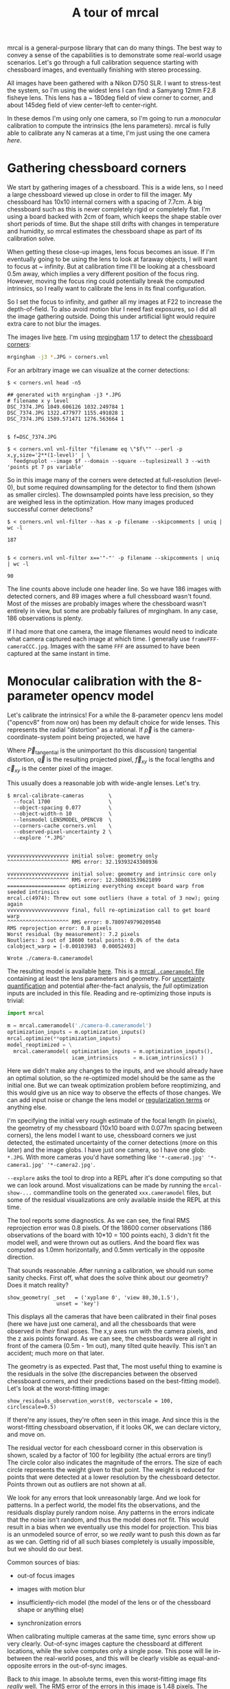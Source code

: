 #+title: A tour of mrcal
#+OPTIONS: toc:t

mrcal is a general-purpose library that can do many things. The best way to
convey a sense of the capabilities is to demonstrate some real-world usage
scenarios. Let's go through a full calibration sequence starting with chessboard
images, and eventually finishing with stereo processing.

All images have been gathered with a Nikon D750 SLR. I want to stress-test the
system, so I'm using the widest lens I can find: a Samyang 12mm F2.8 fisheye
lens. This lens has a ~ 180deg field of view corner to corner, and about 145deg
field of view center-left to center-right.

In these demos I'm using only one camera, so I'm going to run a /monocular/
calibration to compute the intrinsics (the lens parameters). mrcal is fully able
to calibrate any N cameras at a time, I'm just using the one camera /here/.

* Gathering chessboard corners

We start by gathering images of a chessboard. This is a wide lens, so I need a
large chessboard viewed up close in order to fill the imager. My chessboard has
10x10 internal corners with a spacing of 7.7cm. A big chessboard such as this is
never completely rigid or completely flat. I'm using a board backed with 2cm of
foam, which keeps the shape stable over short periods of time. But the shape
still drifts with changes in temperature and humidity, so mrcal estimates the
chessboard shape as part of its calibration solve.

When getting these close-up images, lens focus becomes an issue. If I'm
eventually going to be using the lens to look at faraway objects, I will want to
focus at ~ infinity. But at calibration time I'll be looking at a chessboard
0.5m away, which implies a very different position of the focus ring. However,
moving the focus ring could potentially break the computed intrinsics, so I
really want to calibrate the lens in its final configuration.

So I set the focus to infinity, and gather all my images at F22 to increase the
depth-of-field. To also avoid motion blur I need fast exposures, so I did all
the image gathering outside. Doing this under artificial light would require
extra care to not blur the images.

The images live [[file:data/board][here]]. I'm using [[https://github.com/dkogan/mrgingham/][mrgingham]] 1.17 to detect the [[./data/board/corners.vnl][chessboard corners]]:

#+begin_src sh
mrgingham -j3 *.JPG > corners.vnl 
#+end_src

For an arbitrary image we can visualize at the corner detections:

#+begin_example
$ < corners.vnl head -n5

## generated with mrgingham -j3 *.JPG
# filename x y level
DSC_7374.JPG 1049.606126 1032.249784 1
DSC_7374.JPG 1322.477977 1155.491028 1
DSC_7374.JPG 1589.571471 1276.563664 1


$ f=DSC_7374.JPG

$ < corners.vnl vnl-filter "filename eq \"$f\"" --perl -p x,y,size='2**(1-level)' | \
  feedgnuplot --image $f --domain --square --tuplesizeall 3 --with 'points pt 7 ps variable'
#+end_example

#+ATTR_HTML: :width 80% :min-width 500px :max-width 900px
[[file:figures/mrgingham-results.png]]

So in this image many of the corners were detected at full-resolution (level-0),
but some required downsampling for the detector to find them (shown as smaller
circles). The downsampled points have less precision, so they are weighed less
in the optimization. How many images produced successful corner detections?

#+begin_example
$ < corners.vnl vnl-filter --has x -p filename --skipcomments | uniq | wc -l

187


$ < corners.vnl vnl-filter x=='"-"' -p filename --skipcomments | uniq | wc -l

90
#+end_example

The line counts above include one header line. So we have 186 images with
detected corners, and 89 images where a full chessboard wasn't found. Most of
the misses are probably images where the chessboard wasn't entirely in view, but
some are probably failures of mrgingham. In any case, 186 observations is
plenty.

If I had more that one camera, the image filenames would need to indicate what
camera captured each image at which time. I generally use
=frameFFF-cameraCCC.jpg=. Images with the same =FFF= are assumed to have been
captured at the same instant in time.

* Monocular calibration with the 8-parameter opencv model

Let's calibrate the intrinsics! For a while the 8-parameter opencv lens model
("opencv8" from now on) has been my default choice for wide lenses. This
represents the radial "distortion" as a rational. If $\vec p$ is the
camera-coordinate-system point being projected, we have

\begin{aligned}
\vec P &\equiv \frac{\vec {p_{xy}}}{p_z} \\
r &\equiv \left|\vec P\right|            \\
\vec P_\mathrm{radial} &\equiv \frac{ 1 + k_0 r^2 + k_1 r^4 + k_4 r^6}{ 1 + k_5 r^2 + k_6 r^4 + k_7 r^6} \vec P \\
\vec q &= \vec f_{xy} \left( \vec P_\mathrm{radial} + \vec P_\mathrm{tangential} \right) + \vec c_{xy}
\end{aligned}

Where $\vec P_\mathrm{tangential}$ is the unimportant (to this discussion)
tangential distortion, $\vec q$ is the resulting projected pixel, $\vec f_{xy}$
is the focal lengths and $\vec c_{xy}$ is the center pixel of the imager.

This usually does a reasonable job with wide-angle lenses. Let's try.

#+begin_example
$ mrcal-calibrate-cameras        \
  --focal 1700                   \
  --object-spacing 0.077         \
  --object-width-n 10            \
  --lensmodel LENSMODEL_OPENCV8  \
  --corners-cache corners.vnl    \
  --observed-pixel-uncertainty 2 \
  --explore '*.JPG'


vvvvvvvvvvvvvvvvvvvv initial solve: geometry only
^^^^^^^^^^^^^^^^^^^^ RMS error: 32.19393243308936

vvvvvvvvvvvvvvvvvvvv initial solve: geometry and intrinsic core only
^^^^^^^^^^^^^^^^^^^^ RMS error: 12.308083539621899
=================== optimizing everything except board warp from seeded intrinsics
mrcal.c(4974): Threw out some outliers (have a total of 3 now); going again
vvvvvvvvvvvvvvvvvvvv final, full re-optimization call to get board warp
^^^^^^^^^^^^^^^^^^^^ RMS error: 0.7809749790209548
RMS reprojection error: 0.8 pixels
Worst residual (by measurement): 7.2 pixels
Noutliers: 3 out of 18600 total points: 0.0% of the data
calobject_warp = [-0.00103983  0.00052493]

Wrote ./camera-0.cameramodel
#+end_example

The resulting model is available [[file:data/board/opencv8.cameramodel][here]]. This is a [[file:cameramodels.org][mrcal =.cameramodel= file]]
containing at least the lens parameters and geometry. For [[file:uncertainty.org][uncertainty
quantification]] and potential after-the-fact analysis, the /full/ optimization
inputs are included in this file. Reading and re-optimizing those inputs is
trivial:

#+begin_src python
import mrcal

m = mrcal.cameramodel('./camera-0.cameramodel')
optimization_inputs = m.optimization_inputs()
mrcal.optimize(**optimization_inputs)
model_reoptimized = \
  mrcal.cameramodel( optimization_inputs = m.optimization_inputs(), 
                     icam_intrinsics     = m.icam_intrinsics() )
#+end_src

Here we didn't make any changes to the inputs, and we should already have an
optimal solution, so the re-optimized model should be the same as the initial
one. But we can tweak optimization problem before reoptimizing, and this would
give us an nice way to observe the effects of those changes. We can add input
noise or change the lens model or [[file:formulation.org::#Regularization][regularization terms]] or anything else.

I'm specifying the initial very rough estimate of the focal length (in pixels),
the geometry of my chessboard (10x10 board with 0.077m spacing between corners),
the lens model I want to use, chessboard corners we just detected, the estimated
uncertainty of the corner detections (more on this later) and the image globs. I
have just one camera, so I have one glob: =*.JPG=. With more cameras you'd have
something like ='*-camera0.jpg' '*-camera1.jpg' '*-camera2.jpg'=.

=--explore= asks the tool to drop into a REPL after it's done computing so that
we can look around. Most visualizations can be made by running the
=mrcal-show-...= commandline tools on the generated =xxx.cameramodel= files, but
some of the residual visualizations are only available inside the REPL at this
time.

The tool reports some diagnostics. As we can see, the final RMS reprojection
error was 0.8 pixels. Of the 18600 corner observations (186 observations of the
board with 10*10 = 100 points each), 3 didn't fit the model well, and were
thrown out as outliers. And the board flex was computed as 1.0mm horizontally,
and 0.5mm vertically in the opposite direction.

That sounds reasonable. After running a calibration, we should run some sanity
checks. First off, what does the solve think about our geometry? Does it match
reality?

#+begin_example
show_geometry( _set   = ('xyplane 0', 'view 80,30,1.5'),
                unset = 'key')
#+end_example

[[file:figures/calibration-chessboards-geometry.svg]]

#+begin_src sh :exports none :eval no-export
PYTHONPATH=/home/dima/jpl/mrcal ~/jpl/mrcal/mrcal-show-geometry board/opencv8.cameramodel --unset key --set 'xyplane 0' --set 'view 80,30,1.5' --terminal 'svg size 800,600 dynamic noenhanced solid' --hardcopy calibration-chessboards-geometry.svg
#+end_src


This displays all the cameras that have been calibrated in their final poses
(here we have just one camera), and all the chessboards that were observed in
/their/ final poses. The x,y axes run with the camera pixels, and the z axis
points forward. As we can see, the chessboards were all right in front of the
camera (0.5m - 1m out), many tilted quite heavily. This isn't an accident; much
more on that later.

The geometry is as expected. Past that, The most useful thing to examine is the
residuals in the solve (the discrepancies between the observed chessboard
corners, and their predictions based on the best-fitting model). Let's look at
the worst-fitting image:

#+begin_example
show_residuals_observation_worst(0, vectorscale = 100, circlescale=0.5)
#+end_example

#+ATTR_HTML: :width 70% :min-width 500px :max-width 900px
[[file:figures/worst-opencv8.png]]

If there're any issues, they're often seen in this image. And since this is the
worst-fitting chessboard observation, if it looks OK, we can declare victory,
and move on.

The residual vector for each chessboard corner in this observation is shown,
scaled by a factor of 100 for legibility (the actual errors are tiny!) The
circle color also indicates the magnitude of the errors. The size of each circle
represents the weight given to that point. The weight is reduced for points that
were detected at a lower resolution by the chessboard detector. Points thrown
out as outliers are not shown at all.

We look for any errors that look unreasonably large. And we look for patterns.
In a perfect world, the model fits the observations, and the residuals display
purely random noise. Any patterns in the errors indicate that the noise isn't
random, and thus the model does /not/ fit. This would result in a bias when we
eventually use this model for projection. This bias is an unmodeled source of
error, so we /really/ want to push this down as far as we can. Getting rid of
all such biases completely is usually impossible, but we should do our best.

Common sources of bias:

- out-of focus images

- images with motion blur

- insufficiently-rich model (the model of the lens or of the chessboard shape or
  anything else)

- synchronization errors

When calibrating multiple cameras at the same time, sync errors show up very
clearly. Out-of-sync images capture the chessboard at different locations, while
the solve computes only a single pose. This pose will lie in-between the
real-world poses, and this will be clearly visible as equal-and-opposite errors
in the out-of-sync images.

Back to /this/ image. In absolute terms, even this worst-fitting image fits
/really/ well. The RMS error of the errors in this image is 1.48 pixels. The
residuals in this image look mostly reasonable. There is a bit of a pattern:
errors point outwardly in the center, larger errors on the outside of the image,
pointing mostly inward. This isn't clearly indicative of any specific cause, so
we move on. For reference, here's the worst image from another solve, when both
focus and slight motion blur issues were present:

#+ATTR_HTML: :width 70% :min-width 500px :max-width 900px
[[file:figures/worst-opencv8-bias.png]]

Here we see two distinct problems:

- In the corners we get large errors that are dissimilar to the errors
  elsewhere. This is due to the radial distortion model of opencv8
  misrepresenting reality when looking this far away from the optical axis.
  Opencv8 can only project in front of the camera, and this lens is so wide,
  observations in the corners have $p_z$ approaching 0, and $\vec P$ approaching
  infinity, so we would not expect things to work well in the corners.

- We see a much more clear systematic error pattern: the error vectors in any
  given region largely all point in the same direction.

Let's look at another way to visualize the systematic errors in this solve:
let's look at all the residuals over all the observations, color-coded by their
direction, ignoring the magnitudes:

#+begin_example
show_residuals_directions(0, unset='key')
#+end_example

#+ATTR_HTML: :width 70% :min-width 500px :max-width 900px
[[file:figures/directions-opencv8.png]]

As before, if the model fit the observations, the errors would represent random
noise, and no color pattern would be discernible in these dots. Here we can
clearly see lots of green in the top-right and top and left, lots of blue and
magenta in the center, yellow at the bottom, and so on. This is not random
noise.

The green contour at the edge is the "valid-intrinsics region", a rough estimate
indicating where the intrinsics are reliable. It is useful only approximately,
/especially/ for parametric models such as opencv8.

Clearly there's some bias in this model. As we have seen, the errors here are
all fairly small, but they become very important when doing precision work like,
for instance, long-range stereo.

Let's fix it.

* Monocular calibration with a splined stereographic model

Usable [[file:uncertainty.org][uncertainty quantification]] and accurate projections are major goals of
mrcal. To achive these, mrcal supports /splined/ models. At this time there's
only a single representation supported: a /splined stereographic/ model. More
will be added with time.

** Splined stereographic model definition

The basis of a splined stereographic model is a stereographic projection. A
world point that lies $\theta$ off the camera's projection axis projects to
$\left|\vec q - \vec q_0\right| = 2 f \tan \frac{\theta}{2}$ pixels from the
image center where $f$ is the focal length. Note that this representation
supports projections behind the camera ($\theta > 90^\circ$) with a single
singularity directly behind the camera. This is unlike the pinhole model, which
has $\left|\vec q - \vec q_0\right| = f \tan \theta$, and projects to infinity as $\theta
\rightarrow 90^\circ$.

Basing the new model on a stereographic projection lifts the inherent
forward-view-only limitation of opencv8. To give the model enough flexibility to
be able to represent any projection function I define two correction surfaces,
which serve to adjust the stereographic projection to fit whatever projection
behavior we want. I do this:

Let $\vec p$ be the camera-coordinate system point being projected. The angle
off the projection axis is

\[ \theta \equiv \tan^{-1} \frac{\left| \vec p_{xy} \right|}{p_z} \]

The normalized stereographic projection is

\[ \vec u \equiv \frac{\vec p_{xy}}{\left| \vec p_{xy} \right|} 2 \tan\frac{\theta}{2} \]

This initial projection operation collapses the 3D point $\vec p$ into a 2D
point $\vec u$. I use this projection value to look-up an adjustment factor
$\Delta \vec u$ using two splined surfaces: one for each of the two elements of

\[ \Delta \vec u \equiv
\begin{bmatrix}
\Delta u_x \left( \vec u \right) \\
\Delta u_y \left( \vec u \right)
\end{bmatrix} \]

The parameters defining these surfaces comprise the parameters of this lens
model. I use B-splines to represent the surfaces (quadratic and cubic are
implemented at this time). These have optimization-friendly local support and
sufficient continuity properties.

Once we have the correction, we can define the rest of the projection function:


\[\vec q =
 \left( \begin{array}{c}
 f_x \left( u_x + \Delta u_x \right) + c_x \\
 f_y \left( u_y + \Delta u_y \right) + c_y
\end{array} \right) \]

Here $\vec f_{xy}$ and $\vec c_{xy}$ are the usual focal-length-in-pixels and
imager-center parameters that all the other projection functions have. The user
decides how much of the normalized $\vec u$ space we want to support. And the
user decides how dense the spline should be.

** Solving

I run the same exact calibration as before, but using the richer model to
specify the lens:

#+begin_example
$ mrcal-calibrate-cameras                                                       \
  --focal 1700                                                                  \
  --object-spacing 0.077                                                        \
  --object-width-n 10                                                           \
  --lensmodel LENSMODEL_SPLINED_STEREOGRAPHIC_order=3_Nx=30_Ny=20_fov_x_deg=170 \
  --corners-cache corners.vnl                                                   \
  --observed-pixel-uncertainty 2                                                \
  --explore '*.JPG'


vvvvvvvvvvvvvvvvvvvv initial solve: geometry only
^^^^^^^^^^^^^^^^^^^^ RMS error: 32.19393243308936

vvvvvvvvvvvvvvvvvvvv initial solve: geometry and intrinsic core only
^^^^^^^^^^^^^^^^^^^^ RMS error: 12.308083539621899
=================== optimizing everything except board warp from seeded intrinsics
vvvvvvvvvvvvvvvvvvvv final, full re-optimization call to get board warp
^^^^^^^^^^^^^^^^^^^^ RMS error: 0.599580146623648
RMS reprojection error: 0.6 pixels
Worst residual (by measurement): 4.3 pixels
Noutliers: 0 out of 18600 total points: 0.0% of the data
calobject_warp = [-0.00096895  0.00052931]
#+end_example

The resulting model is available [[file:data/board/splined.cameramodel][here]].

The lens model
=LENSMODEL_SPLINED_STEREOGRAPHIC_order=3_Nx=30_Ny=20_fov_x_deg=170= is the only
difference in the command. Unlike =LENSMODEL_OPENCV8=, /this/ model has
/configuration/ parameters: the spline order (we use cubic splines here), the
spline density (here each spline surface has 30 x 20 knots), and the rough
field-of-view (here we specify about 170 degrees horizontal field of view).

There're over 1000 lens parameters here, but the problem is very sparse, so we
can still process this in a reasonable time. Making this work faster would be
great, but it's already reasonably fast for most usages.

The opencv8 solve had 3 points that fit so poorly, the solver threw them away as
outliers. Here we have 0. The RMS reprojection error dropped from 0.8 pixels to
0.6. The estimated chessboard shape stayed roughly the same. These are all what
we hope to see.

Let's look at the worst-fitting single image in /this/ solve:

#+begin_example
show_residuals_observation_worst(0, vectorscale = 100, circlescale=0.5)
#+end_example

#+ATTR_HTML: :width 70% :min-width 500px :max-width 900px
[[file:figures/worst-splined.png]]

Interestingly, it is the same observations as with opencv8. All the errors are
significantly smaller than before; the previous pattern is much less pronounced,
but it still there. What do the residual directions tell us?

#+begin_example
show_residuals_directions(0, unset='key')
#+end_example

#+ATTR_HTML: :width 70% :min-width 500px :max-width 900px
[[file:figures/directions-splined.png]]

/Much/ better. If there is a pattern, I can't see it.

We can also visualize the spline surface itself. Here I'm using the commandline
tool instead of a function in the =mrcal-calibrate-cameras= REPL.

#+begin_src sh
mrcal-show-splined-model-surface --spline-index-domain data/board/splined.cameramodel x --set 'cbrange [-.25:.25]' --unset key
#+end_src

#+ATTR_HTML: :width 70% :min-width 500px :max-width 900px
[[file:figures/splined-knots.png]]

This shows $\Delta u_0 = \mathrm{spline0}\left(\vec u\right)$. Each X in the
plot is a "knot" of the spline surface, a point where a control point value is
defined. We're looking at the spline domain, so the axes of the plot are $u_0$
and $u_1$. This is a cubic spline, so the valid spline region starts one knot
inside from the edge; this is shown as the green rectagle. Each $\vec u$
projects to some pixel coordinate $\vec q$ in some very nonlinear way, and I
draw the bounds of the imager as the thick, purple curve. We want the imager
bounds to lie entirely within the valid spline region. Looking at this plot, we
can see that is indeed what happens. If the imager poked outside the valid
spline region, we wouldn't be able to project anything to that slice of the
image. The fix would be to increase the model field of view by adjusting the
=fov_x_deg= values in the name of the lens model.

Alternately, I can look at the spline surface as a function of the pixel
coordinates:

#+begin_src sh
mrcal-show-splined-model-surface splined.cameramodel --set 'cbrange [-.25:.25]' x --unset key --set 'xrange [-300:6300]' --set 'yrange [4300:-300]'
#+end_src

#+ATTR_HTML: :width 70% :min-width 500px :max-width 900px
[[file:figures/splined-knots-pixel-domain.png]]

Now the imager boundary is a nice rectangle, but the valid spline region is a
curve. Here we can also see an [[file:lensmodels.org::#splined non-monotonicity][ugly feature of the current representation]]: since
the correction $\Delta \vec u$ uses $\vec u$ to index the splined surface, the
resulting projection function is allowed to be non-monotonic. This results in
very odd-looking behavior at the edges:

- wildly jumping knot positions at the edges (as seen in the scary-looking
  valid-spline region bounds in this plot)
- extreme values of the spline surface at the edges (as seen in the yellow/black
  blobs in the previous plots)

It would be nice to fix these, but they cause no obvious practical ill effects.

* Differencing
We just used the same chessboard observations to compute the intrinsics of a
lens in two different ways:

- Using a lean opencv8 lens model
- Using a rich splined-stereographic lens model

And we saw evidence that the splined model will do a better job of representing
reality. Can we quantify that? How different are the two models? Let's compute
it. Given a pixel $\vec q_0$ we can

1. Unproject it to a point $\vec p$ using one lens model
2. Project $\vec p$ back to pixel coords $\vec q_1$ using the /other/ lens model
3. Report the reprojection difference $\vec q_1 - \vec q_0$ as the diff at this
   pixel location

[[file:figures/diff-notransform.svg]]

This is a very common thing to want to do, so mrcal provides a tool to do it.
Let's compare the two models:

#+begin_src sh
mrcal-show-projection-diff --radius 0 --cbmax 200 --unset key data/board/opencv8.cameramodel data/board/splined.cameramodel
#+end_src

#+ATTR_HTML: :width 70% :min-width 500px :max-width 900px
[[file:figures/diff-radius0-heatmap-splined-opencv8.png]]

Well that's strange. The reported differences really do have units of /pixels/.
Are the two models /that/ different? And is the best-aligned area really where
this plot indicates? If we ask for the vector field of differences instead of a
heat map, we get a hint about what's going on:

#+begin_src sh
mrcal-show-projection-diff --radius 0 --cbmax 200 --unset key --vectorfield --vectorscale 5 --gridn 30 20 data/board/opencv8.cameramodel data/board/splined.cameramodel
#+end_src

#+ATTR_HTML: :width 70% :min-width 500px :max-width 900px
[[file:figures/diff-radius0-vectorfield-splined-opencv8.png]]

This is a /very/ regular pattern. What does it mean?

The answer is rooted in the location and orientation of the camera coordinate
system in respect to the physical lens and camera. The optimization algorithm
only knows where the chessboard corners were observed. It does /not/ know where
anything is, and it has to compute all geometry. And as always, fitted results
differ from reality somewhat. In this case, the origin of the camera coordinate
system and the orientation of this coordinate system are noisy quantities that
will vary from solve to solve. There exists some transformation between the
camera coordinate system from the solution and the coordinate system defined by
the physical lens and camera body. And this transformation is different each
time we run a solve. It is important to note that *this implied transformation
is built-in to the intrinsics*. Even if we're not explicitly optimizing the
camera pose (which is the case with these monocular solves), this implied
transformation is still something that exists and moves around in response to
noise. Rich models like the splined stereographic models are able to encode a
wider range of implied transformations, but even the simplest models have some
transform that must be compensated for.

Looking at the vectorfield above, it looks like we need to move one of the
cameras up and to the left, and then we need to rotate that camera. We can
automate this by adding a critical missing step to the procedure above between
steps 1 and 2:

- Transform $\vec p$ from the coordinate system of one camera to the coordinate
  system of the other camera

[[file:figures/diff-yestransform.svg]]

But we don't know anything about the physical coordinate system of either
camera. How can we compute this transformation? We do a fit. The "right"
transformation will transform $\vec v$ in such a way that the reported
mismatches in $\vec q$ will be minimized. There are many details here, but we
don't need to know them to run the tool. Previously we passed =--radius 0= to
bypass the fit. Let's leave out that option to get the usable diff:

#+begin_src sh
mrcal-show-projection-diff --unset key data/board/opencv8.cameramodel data/board/splined.cameramodel
#+end_src

#+ATTR_HTML: :width 70% :min-width 500px :max-width 900px
[[file:figures/diff-splined-opencv8.png]]

/Much/ better. As expected, the two models agree relatively well in the center,
and the error grows as we move towards the edges. If we used a leaner model,
such as opencv4, this effect would be more pronounced. Do note that since we do
a fit, there's some ambiguity in the details. We choose where we get the data
for our implied transformation fit. We can decide that we really care about low
differences right at the center at the expense of a worse fit further out, or we
can decide that a reasonable-but-not-great fit is acceptable as long as it
covers a wide area. For instance, focusing at the center gives us a lower diff
there:

#+begin_src sh
mrcal-show-projection-diff --radius 500 --unset key data/board/opencv8.cameramodel data/board/splined.cameramodel
#+end_src

#+ATTR_HTML: :width 70% :min-width 500px :max-width 900px
[[file:figures/diff-radius500-splined-opencv8.png]]

Both are valid.

This differencing method is very powerful. We can use it to, for instance

- evaluate the variability of different lenses
- quantify intrinsics drift due to mechanical or thermal stresses, or anything else
- test different solution methods
- as the core of a cross-validation scheme

Many of these analyses immediately raise a question: how much of a difference do
I expect to get from random noise, and how much is attributable to whatever I'm
measuring?

Furthermore, how do we decide which data to use for the fit of the implied
transformation? Here I was careful to get chessboard images everywhere in the
imager, but what if there was occlusion in the space, so I was only able to get
images in one area? In this case we would want to use only the data in that area
for the fit of the implied transformation (because we won't expect the data in
other areas to fit). But what to do if we don't know where that area is?

These questions can be answered conclusively by quantifying the projection
uncertainty, so let's talk about that now.

* Projection uncertainty
:PROPERTIES:
:CUSTOM_ID: uncertainty
:END:

It would be /really/ nice to be able to compute an /uncertainty/ along with
every projection operation: given a camera-coordinate point $\vec p$ we would
compute the projected pixel coordinate $\vec q$, along with the covariance
$\mathrm{Var} \left(\vec q\right)$ to represent the uncertainty. If this were
available we could

- Propagate this uncertainty downstream to whatever uses the projection
  operation, for example to get the uncertainty of ranges from a triangulation
- Evaluate how trustworthy a given calibration is, and to run studies about how
  to do better
- Quantify the baseline noise level for informed interpretation of model
  differences
- Intelligently select the region used to compute the implied transformation
  when computing differences

Some of these are quite important. Since splined models can have 1000s of
parameters, and when fitting those models we /will/ overfit. This isn't bad in
itself, however, if we can quantify the uncertainty: "overfitting" simply means
the uncertainty is higher than it otherwise would be, and if we can quantify it,
we can decide what level is acceptable.

The noise in the input observations is hard to measure (there's an [[https://github.com/dkogan/mrgingham/blob/master/mrgingham-observe-pixel-uncertainty][attempt]] in
mrgingham), but easy to loosely estimate. It is a reasonable assumption that
each x and y measurement in every chessboard corner contains independent,
gaussian noise, and we can get a loose estimate of its variance by inspection.
If mrgingham needed to downsample the image to get a corner's coordinates, the
expected noise level is increase accordingly. This estimate of the input noise
is passed in to the =mrcal-calibrate-cameras= tool in the
=--observed-pixel-uncertainty= argument.

We propagate the uncertainty of the inputs through the optimization to get the
covariance of the full optimization vector. This vector includes /everything/:
the intrinsics of /all/ the cameras, the geometry of /all/ the cameras, the
geometry of /all/ the chessboard poses, the chessboard shape, etc.

Now let's say we have a point fixed in space somewhere. We can use the geometry
in the optimization vector to transform this point to the camera's coordinate
system (all geometry in the solve is uncertain), and then we can use the
camera's intrinsics (also uncertain) to project that point to a pixel
coordinate. We have the covariances of all these things, and we propagate those
through the transformations and projection to get the covariance of the reported
pixel coordinate. This glosses over a lot of detail. Please see the
[[file:uncertainty.org][documentation]].

[[file:figures/uncertainty.svg]]

So let's compute it. We assume that the model of our system is correct, and that
the fitted results are not perfect only because the input observations have some
noise. As we have seen in the earlier solves, this assumption is much more valid
with splined models than it is with all the lean models. We have seen that the
residual distribution in the opencv8 solve has visible patterns (it is
heteroscedactic), so there are unmodeled errors in that solve. The uncertainty
analysis does /not/ take those errors into account, and the reported
uncertainties will be overly-optimistic when using lean models.

** Simulation

Let's generate some synthetic data to demonstrate this idea in practice. The
analysis and results come directly from running this script from the mrcal test
suite:

#+begin_src sh
test/test-projection-uncertainty.py --fixed cam0 --model opencv4 --make-documentation-plots
#+end_src

#+begin_src sh :exports none :eval no-export
test/test-projection-uncertainty.py --fixed cam0 --model opencv4 --make-documentation-plots /tmp/simulated-uncertainty-opencv4
#+end_src

Let's place 4 cameras using an opencv4 distortion model side by side, and let's
have them look at 50 chessboards, with randomized positions and orientations.
The bulk of this is done by =mrcal.synthesize_board_observations()=. The
synthetic geometry looks like this:

[[file:figures/simulated-uncertainty-opencv4--simulated-geometry.svg]]

The coordinate system of each camera is shown. Each observed chessboard is shown
as a zigzag connecting all the corners in order. What does each camera actually
see?

[[file:figures/simulated-uncertainty-opencv4--simulated-observations.svg]]

All the chessboards are roughly at the center of the scene, so the left camera
sees stuff on the right, and the right camera sees stuff on the left.

We want to evaluate the uncertainty of a calibration made with these
observations. We run 100 randomized trials, where each time we

- add a bit of noise to the observations
- compute the calibration
- look at what happens to the projection of an arbitrary point on the imager:
  the marked * in the plots above

A very confident calibration has low uncertainty, and projections would be
insensitive to observation noise: the * wouldn't move very much when we add
input noise. By contrast, a poor calibration would have high uncertainty, and
the * would move quite a bit due to random observation noise.

Let's run the ramdomized trials, and let's plot where the projected * ends up
for each trial. Let's plot the empirical 1-sigma ellipse computed from these
samples, and let's also plot the 1-sigma ellipse predicted by the
[[file:mrcal-python-api-reference.html#-projection_uncertainty][=mrcal.projection_uncertainty()=]] routine. This routine is analytical, and does
/not/ do any random sampling. It is thus much faster than sampling would be.

[[file:figures/simulated-uncertainty-opencv4--distribution-onepoint.svg]]

Clearly the two ellipses (blue and green) line up very well, so there's very
good agreement between the observed and predicted uncertainties. So from now on
I will use the predictions only. We see that the uncertainties of this point are
very different for each camera. Why? Because we're looking at a point in the
top-left quadrant of the imager. And as we saw before, this point was surrounded
by chessboard observations in only one camera. In the two middle cameras this
point was on the edge of where the chessboards were observed. And in the last
camera, the observations were all far away from this point. In this camera, we
have no data about the lens behavior in this area, and we're extrapolating. We
should expect to have the best uncertainty in the first camera, worse
uncertainties in the next two cameras, and very poor uncertainty in the last
camera. And this is exactly what we observe.

Since we can use the relatively quick-to-compute
=mrcal.projection_uncertainty()= estimates, let's look at the uncertainty maps
across the whole imager. =mrcal.show_projection_uncertainty()= does this for us:

[[file:figures/simulated-uncertainty-opencv4--uncertainty-wholeimage.svg]]

As expected, we see that the sweet spot is different for each camera, and it
tracks the location of the chessboard observations. And we can see that the * is
in the sweet spot only in the first camera.

Let's focus on the last camera. Here the chessboard observations were nowhere
near the focus point, and we reported an expected projection error of ~0.8
pixels. This is significantly worse than the other cameras, but it's not
terrible. If an error of 0.8 pixels is acceptable for our application, could we
use that calibration result to project points around the *?

No. We didn't observe any chessboards there, so we really don't know how the
lens behaves in that area. The uncertainty algorithm isn't wrong, but in this
case it's not answering the question we really want answered. We're computing
how the observation noise affects the calibration, including the lens parameters
(opencv4 in this case). And then we compute how the noise in those lens
parameters and geometry affects projection. In /this/ case we're using a very
lean lens model. Thus this model is quite stiff, and this stiffness prevents the
projection $\vec q$ from moving very far, which we then interpret as a
relatively-low uncertainty of 0.8 pixels. Our choice of lens model itself is
giving us low uncertainties. If we knew for a fact that the true lens is 100%
representable by an opencv4 model, then this would be be correct, but that never
happens in reality. So *lean models always produce an overly-optimistic
uncertainty estimate*.

This is yet another major advantage of the splined models: they're very
flexible, so the model itself has very little effect on our reported
uncertainty. And we get the behavior we want: confidence in the result is driven
/only/ by the data we have gathered.

Let's re-run this analysis using a splined model, and let's look at the same
uncertainty plots as above (note: this is /slow/):

#+begin_src sh
test/test-projection-uncertainty.py --fixed cam0 --model splined --make-documentation-plots
#+end_src

#+begin_src sh :exports none :eval no-export
test/test-projection-uncertainty.py --fixed cam0 --model splined --make-documentation-plots /tmp/simulated-uncertainty-splined
#+end_src

[[file:figures/simulated-uncertainty-splined--uncertainty-wholeimage.svg]]

As we hoped, the reported uncertainties are now far worse. In fact, we can see
that only the first camera's projection is truly reliable at the *. This is
representative of reality.

Given all this I will claim that we want to use splined models in most
situations, even for long lenses which roughly follow the pinhole model. The
basis of mrcal's splined models is the stereographic projection, which is
identical to a pinhole projection when representing a long lens. So the splined
models will fit long lenses well. The only downside to using a splined model in
general is the extra required computational cost. It isn't terrible today, and
will get better with time. And for that low price we get the extra precision (no
lens follows the pinhole projection when you look closely enough) and we get
truthful uncertainty reporting.

** Revisiting uncertainties from the earlier calibrations

We started this by calibrating a camera using an opencv8 model, and then again
with a splined model. Let's look at the uncertainty of those solves using the
handy =mrcal-show-projection-uncertainty= tool.

First, the opencv8 solve:

#+begin_src sh
mrcal-show-projection-uncertainty data/board/opencv8.cameramodel --unset key
#+end_src
#+begin_src sh :exports none :eval no-export
~/jpl/mrcal/mrcal-show-projection-uncertainty data/board/opencv8.cameramodel --unset key --hardcopy ~/jpl/mrcal/doc/out/uncertainty-opencv8.svg --terminal 'svg size 800,600       noenhanced solid dynamic font ",12"'
~/jpl/mrcal/mrcal-show-projection-uncertainty data/board/opencv8.cameramodel --unset key --hardcopy ~/jpl/mrcal/doc/out/uncertainty-opencv8.pdf --terminal 'pdf size 8in,6in       noenhanced solid color   font ",12"'
~/jpl/mrcal/mrcal-show-projection-uncertainty data/board/opencv8.cameramodel --unset key --hardcopy ~/jpl/mrcal/doc/out/uncertainty-opencv8.png --terminal 'pngcairo size 1024,768 noenhanced crop          font ",12"'
#+end_src

[[file:figures/uncertainty-opencv8.png]]

And the splined solve:

#+begin_src sh
mrcal-show-projection-uncertainty data/board/splined.cameramodel --unset key
#+end_src
#+begin_src sh :exports none :eval no-export
~/jpl/mrcal/mrcal-show-projection-uncertainty data/board/splined.cameramodel --unset key --hardcopy ~/jpl/mrcal/doc/out/uncertainty-splined.svg --terminal 'svg size 800,600       noenhanced solid dynamic font ",12"'
~/jpl/mrcal/mrcal-show-projection-uncertainty data/board/splined.cameramodel --unset key --hardcopy ~/jpl/mrcal/doc/out/uncertainty-splined.pdf --terminal 'pdf size 8in,6in       noenhanced solid color   font ",12"'
~/jpl/mrcal/mrcal-show-projection-uncertainty data/board/splined.cameramodel --unset key --hardcopy ~/jpl/mrcal/doc/out/uncertainty-splined.png --terminal 'pngcairo size 1024,768 noenhanced crop          font ",12"'
#+end_src

[[file:figures/uncertainty-splined.png]]

As expected, the splined model doesn't have the stiffness of opencv8, so we get
the less optimistic (but more realistic) uncertainties.

* The effect of range in differencing and uncertainty computations

Earlier I talked about how we compute the diff between two models and about how
we compute uncertainties. There was one important detail common to both those
computations that I glossed over earlier, and that I would like to revisit now.
A reminder:

- To compute a diff, I unproject $\vec q_0$ to a point in space $\vec p$ (in
  camera coordinates), transform it, and project that back to the other camera
  to get $\vec q_1$

- To compute an uncertainty, I unproject $\vec q_0$ to (eventually) a point in
  space $\vec p$ (in some global coordinate system), then project it back,
  propagating all the uncertanties of all the quantities used to compute the
  transformations and projection.

The significant part is the specifics of "unproject $\vec q_0$". Unlike a
projection operation, an /unprojection/ is ambiguous: given some
camera-coordinate-system point $\vec p$ that projects to a pixel $\vec q$, we
have $\vec q = \mathrm{project}\left(k \vec v\right)$ /for all/ $k$. So an
unprojection gives you a direction, but no range. What that means in this case,
is that we must choose a range of interest when computing diffs or
uncertainties. It only makes sense to talk about a "diff when looking at points
$x$ meters away" or "the projection uncertainty when looking out to $x$ meters".

A surprising consequence of this is that while /projection/ is invariant to
scaling ($k \vec v$ projects to the same $\vec q$ for any $k$), the uncertainty
of this projection is /not/:

[[file:figures/projection-scale-invariance.svg]]

Let's look at the projection uncertainty at the center of the imager at
different ranges for the opencv8 model we computed earlier:

#+begin_src sh
mrcal-show-projection-uncertainty --vs-distance-at center data/board/opencv8.cameramodel --set 'yrange [0:0.4]'
#+end_src
#+begin_src sh :exports none :eval no-export
~/jpl/mrcal/mrcal-show-projection-uncertainty --vs-distance-at center data/board/opencv8.cameramodel --set 'yrange [0:0.4]' --hardcopy ~/jpl/mrcal/doc/out/uncertainty-vs-distance-at-center.svg --terminal 'svg size 800,600       noenhanced solid dynamic font ",12"'
#+end_src

[[file:figures/uncertainty-vs-distance-at-center.svg]]

So the uncertainty grows without bound as we approach the camera. As we move
away, there's a sweet spot where we have maximum confidence. And as we move
further out still, we approach some uncertainty asymptote at infinity.
Qualitatively this is the figure I see 100% of the time, with the position of
the minimum and of the asymptote varying.

Why is the uncertainty unbounded as we approach the camera? Because we're
looking at the projection of a stationary global point into a camera whose
position is uncertain. As we get closer to the origin of the camera, the noise
in the camera position dominates the projection, and the uncertainty shoots to
infinity.

What controls the range where we see the uncertainty optimum? The range where we
observed the chessboards. I will prove this conclusively in the next section. It
makes sense: the lowest uncertainty corresponds to the region where we have the
most information.

What controls the uncertainty at infinity? I don't have an intuitive answer, but
we'll get a sense from experiments in the next section.

This is a very important effect to characterize. In many applications the range
of observations at calibration time will vary significantly from the working
range post-calibration. For instance, any application involving wide lenses will
use closeup calibration images, but working images from further out. We don't
want to compute a calibration where the calibration-time uncertainty is
wonderful, but the working-range uncertainty is poor.

I should emphasize that while unintuitive, this uncertainty-depends-on-range
effect is very real. It isn't just something that you get out of some opaque
equations, but it's observable in the field. Here're two real-world diffs of two
calibrations computed from different observations made by the same camera a few
minutes apart. Everything is the same, so I should be getting identical
calibrations. A diff at infinity:

#+begin_src sh
mrcal-show-projection-diff --unset key camera[01].cameramodel
#+end_src
#+begin_src sh :exports none :eval no-export
~/jpl/mrcal/mrcal-show-projection-diff --unset key ~/jpl/mrcal/l2/dance[68]/joint1/camera1-1.cameramodel --hardcopy ~/jpl/mrcal/doc/out/diff-l2-dance68-joint1-camera11-infinity.png --terminal 'pngcairo size 1024,768 noenhanced crop          font ",12"'
#+end_src

[[file:figures/diff-l2-dance68-joint1-camera11-infinity.png]]

And again at 0.5m (close to the range to the chessboards)

#+begin_src sh
mrcal-show-projection-diff --distance 0.5 --unset key camera[01].cameramodel
#+end_src
#+begin_src sh :exports none :eval no-export
~/jpl/mrcal/mrcal-show-projection-diff --distance 0.5 --unset key ~/jpl/mrcal/l2/dance[68]/joint1/camera1-1.cameramodel --hardcopy ~/jpl/mrcal/doc/out/diff-l2-dance68-joint1-camera11-0.5m.png --terminal 'pngcairo size 1024,768 noenhanced crop          font ",12"'
#+end_src

[[file:figures/diff-l2-dance68-joint1-camera11-0.5m.png]]

Clearly the prediction that uncertainties are lowest at the chessboard range,
and rise at infinity is borne out here by just looking at diffs, /without/
computing the uncertainty curves. I didn't have to look very hard to find
calibrations that showed this. Any calibration from suboptimal chessboard images
(see next section) shows this effect. I didn't use the calibrations from /this/
document because they're too good to see this clearly.

* Optimal choreography
:PROPERTIES:
:CUSTOM_ID: choreography
:END:

Now that we know how to measure calibration quality and what to look for, we can
run some studies to figure out what makes a good chessboard dance. These are all
computed by the =analyses/dancing/dance-study.py= tool. It generates synthetic
data, scans a parameter, and produces the uncertainty-vs-range curves at the
center to visualize the effect of that parameter.

I run all of these studies using the opencv8 model computed above. It computes
faster than the splined model, and qualitatively produces the similar results.

How many chessboard observations should we get?

#+begin_src sh
dance-study.py --scan Nframes --Ncameras 1 --Nframes 20,200 --range 0.5 board/opencv8.cameramodel \
               --observed-pixel-uncertainty 2 --ymax 2
#+end_src

[[file:figures/dance-study-scan-Nframes.svg]]

Here I'm running a monocular solve that looks at chessboards ~ 0.5m away,
scanning the frame count from 20 to 200.

The horizontal dashed line is the uncertainty of the input noise observations.
Looks like we can usually do much better than that. The vertical dashed line is
the mean distance where we observed the chessboards. Looks like the sweet spot
is a bit past that.

And it looks like more observations is always better, but we reach the point of
diminishing returns at ~ 100 frames.

OK. How close should the chessboards be?

#+begin_src sh
dance-study.py --scan range --Ncameras 1 --Nframes 100 --range 0.4,10 board/opencv8.cameramodel \
               --observed-pixel-uncertainty 2
#+end_src

[[file:figures/dance-study-scan-range.svg]]

This effect is /dramatic/: we want closeups. Anything else is a waste of time.
Here we have two vertical dashed lines, indicating the minimum and maximum
ranges I'm scanning. And we can see, the the sweet spot for each trial moves
further back as we move the chessboards back.

Alrighty. Should the chessboards be shown head-on, or should they be tilted?

#+begin_src sh
dance-study.py --scan tilt_radius --tilt-radius 0,80 --Ncameras 1 --Nframes 100 \
               --range 0.5 board/opencv8.cameramodel \
               --observed-pixel-uncertainty 2 --ymax 0.8 --uncertainty-at-range-sampled-max 1.8
#+end_src

[[file:figures/dance-study-scan-tilt_radius.svg]]

The head-on views (tilt = 0) produce quite poor results. And we get more and
more confidence with more board tilt, with diminishing returns at about 45
degrees.

We now know that we want closeups and we want tilted views. This makes intuitive
sense: a tilted close-up view is the best-possible view to tell the solver
whether the size of the observed chessboard is caused by the focal length of the
lens or by the distance of the observation to the camera. The worst-possible
observations for this are head-on far-away views. Given such observations,
moving the board forward/backward and changing the focal length have a very
similar effect on the observed pixels.

Also this clearly tells us that /chessboards/ are the way to go, and a
calibration object that contains a grid of circles will work badly. Circle grids
work either by finding the centroid of each circle "blob" or by fitting a curve
to the circle edge to infer the location of the center. A circle viewed from a
tilted closeup will appear lopsided, so we have a choice of suffering a bias
from imprecise circle detections or getting poor uncertainties from insufficient
tilt.

And let's do one more. Often we want to calibrate multiple cameras, and we are
free to do one N-way calibration or N separate monocular calibrations or
anything in-between. The former has more constraints, so presumably that would
produce less uncertainty. How much?

I'm processing the same calibration geometry, varying the number of cameras from
1 to 8. The cameras are all in the same physical location, so they're all seeing
the same thing (modulo the noise), but the solves have different numbers of
parameters and constraints.

#+begin_src sh
dance-study.py --scan Ncameras --Ncameras 1,8 --camera-spacing 0 --Nframes 100 \
               --range 0.5 board/opencv8.cameramodel \
               --ymax 0.4 --observed-pixel-uncertainty 2
#+end_src

[[file:figures/dance-study-scan-Ncameras.svg]]

So clearly there's a benefit to more cameras. After about 4, we hit diminishing
returns.

Conclusions:

- More frames are good
- Closeups are /extremely/ important
- Tilted views are good
- A smaller number of bigger calibration problems is good

[[file:figures/observation-usefulness.svg]]

That's great. We now know how to dance given a particular chessboard. But what
kind of chessboard do we want? We can study that too.

mrcal assumes a chessboard being a planar grid. But how many points do we want
in this grid? And what should the grid spacing be?

First, the point counts. We expect that adding more points to a chessboard of
the same size would produce better results, since we would have strictly more
data to work with. This expectation is correct:

#+begin_src sh
dance-study.py --scan object_width_n --range 2 --Ncameras 1 --Nframes 100 \
               --object-width-n 5,30 board/opencv8.cameramodel \
               --observed-pixel-uncertainty 2
#+end_src

[[file:figures/dance-study-scan-object_width_n.svg]]

Here we varied =object-width-n=, but also adjusted =object-spacing= to keep the
chessboard size the same.

What if we leave the point counts alone, but vary the spacing? As we increase
the point spacing, the board grows in size, spanning more and more of the
imager. We expect that this would improve the things:

#+begin_src sh
dance-study.py --scan object_spacing --range 2 --Ncameras 1 --Nframes 100 \
               --object-spacing 0.04,0.20 board/opencv8.cameramodel \
               --observed-pixel-uncertainty 2
#+end_src

[[file:figures/dance-study-scan-object_spacing.svg]]

And they do. At the same range, a bigger chessboard is better.

Finally, what if we increase the spacing (and thus the board size), but also
move the board back to compensate, so the apparent size of the chessboard stays
the same? I.e. do we want a giant board faraway, or a tiny board really close
in?

#+begin_src sh
dance-study.py --scan object_spacing --range 2 --Ncameras 1 --Nframes 100 \
               --object-spacing 0.04,0.20 board/opencv8.cameramodel \
               --observed-pixel-uncertainty 2 --scan-object-spacing-compensate-range \
               --ymax 20 --uncertainty-at-range-sampled-max 200
#+end_src

[[file:figures/dance-study-scan-object_spacing-compensated-range.svg]]

Looks like the optimal uncertainty is the same in all cases, but tracks the
moving range. The uncertainty at infinity is better for smaller boards closer to
the camera. This is expected: tilted closeups span a bigger set of /relative/
ranges to the camera.

Conclusions:

- More chessboard corners is good, as long as the detector can find them
  reliably
- Tiny chessboards near the camera are better than giant far-off chessboards. As
  long as the camera can keep the chessboards /and/ the working objects in focus

None of these are surprising, but it's good to see the effects directly from the
data. And we now know /exactly/ how much value we get out of each additional
observation or an extra little bit of board tilt or some extra chessboard
corners.

#+begin_src sh :exports none :eval no-export
# how did I make all these? full commands:

PYTHONPATH=/home/dima/jpl/mrcal ~/jpl/mrcal/analyses/dancing/dance-study.py --scan Nframes        --Ncameras 1 --Nframes 20,200 --range 0.5 board/opencv8.cameramodel \
               --observed-pixel-uncertainty 2 --ymax 2 --hardcopy ~/jpl/mrcal/doc/out/dance-study-scan-Nframes.svg --terminal 'svg size 800,600 dynamic noenhanced solid' > /dev/null
PYTHONPATH=/home/dima/jpl/mrcal ~/jpl/mrcal/analyses/dancing/dance-study.py --scan range          --Ncameras 1 --Nframes 100 --range 0.4,10 board/opencv8.cameramodel \
               --observed-pixel-uncertainty 2 --hardcopy ~/jpl/mrcal/doc/out/dance-study-scan-range.svg --terminal 'svg size 800,600 dynamic noenhanced solid' > /dev/null
PYTHONPATH=/home/dima/jpl/mrcal ~/jpl/mrcal/analyses/dancing/dance-study.py --scan tilt_radius    --tilt-radius 0,80 --Ncameras 1 --Nframes 100 --range 0.5 board/opencv8.cameramodel \
               --observed-pixel-uncertainty 2 --ymax 0.8 --uncertainty-at-range-sampled-max 1.8 --hardcopy ~/jpl/mrcal/doc/out/dance-study-scan-tilt_radius.svg --terminal 'svg size 800,600 dynamic noenhanced solid' > /dev/null
PYTHONPATH=/home/dima/jpl/mrcal ~/jpl/mrcal/analyses/dancing/dance-study.py --scan Ncameras       --Ncameras 1,8 --camera-spacing 0 --Nframes 100 --range 0.5 board/opencv8.cameramodel \
               --ymax 0.4 --observed-pixel-uncertainty 2 --hardcopy ~/jpl/mrcal/doc/out/dance-study-scan-Ncameras.svg --terminal 'svg size 800,600 dynamic noenhanced solid' > /dev/null
PYTHONPATH=/home/dima/jpl/mrcal ~/jpl/mrcal/analyses/dancing/dance-study.py --scan object_width_n --range 2 --Ncameras 1 --Nframes 100 --object-width-n 5,30 board/opencv8.cameramodel --observed-pixel-uncertainty 2 --hardcopy ~/jpl/mrcal/doc/out/dance-study-scan-object_width_n.svg --terminal 'svg size 800,600 dynamic noenhanced solid' > /dev/null
PYTHONPATH=/home/dima/jpl/mrcal ~/jpl/mrcal/analyses/dancing/dance-study.py --scan object_spacing --range 2 --Ncameras 1 --Nframes 100 --object-spacing 0.04,0.20 board/opencv8.cameramodel --observed-pixel-uncertainty 2 --hardcopy ~/jpl/mrcal/doc/out/dance-study-scan-object_spacing.svg --terminal 'svg size 800,600 dynamic noenhanced solid' > /dev/null
PYTHONPATH=/home/dima/jpl/mrcal ~/jpl/mrcal/analyses/dancing/dance-study.py --scan object_spacing --scan-object-spacing-compensate-range --range 2 --Ncameras 1 --Nframes 100 --object-spacing 0.04,0.20 --ymax 20 --uncertainty-at-range-sampled-max 200 board/opencv8.cameramodel --observed-pixel-uncertainty 2 --hardcopy ~/jpl/mrcal/doc/out/dance-study-scan-object_spacing-compensated-range.svg --terminal 'svg size 800,600 dynamic noenhanced solid' > /dev/null
#+end_src

* Stereo

Finally, let's do some stereo processing. Originally mrcal wasn't intended to do
this. But its generic capabilities in manipulating images, observations,
geometry and lens models made the core stereo functionality straightforward to
implement. So when I hit some problems with existing stereo tools, I added these
functions to mrcal.

** Formulation

What does "stereo processing" mean? I do usual [[https://en.wikipedia.org/wiki/Epipolar_geometry][epipolar geometry]] thing:

1. Ingest two camera models, each containing the intrinsics /and/ the relative
   pose between the two cameras
2. Given a pair of images captured by the two cameras I transform the images to
   construct "rectified" images
3. I perform "stereo matching", where I compare each row of the left rectified
   image to the corresponding row of the right rectified image. For each pixel in
   the left rectified image I try to find the corresponding pixel in the same row
   of the right rectified image. The difference in columns is written to a
   "disparity" image. This matching is the most computationally-intensive part of
   the process
4. I convert the "disparity" image to a "range" image using some basic geometry

A crucial part of this is that everything observed in any given row in the left
rectified image and everything observed in the /same/ row in the right rectified
image all lies in the same plane in space. This allows for one-dimensional
stereo-matching, which is a massive computational win over the two-dimensional
matching that would be required with another formulation. We thus transform our
images into the space of $\phi$ (the "elevation"; the tilt of the epipolar
plane) and $\theta$ (the "azimuth"; the left/right angle inside the plane):

[[file:figures/rectification.svg]]

** Let's do it!

We computed intrinsics earlier, so let's use these for stereo processing. I only
use the splined model here.

I took several images off [[https://www.openstreetmap.org/#map=19/34.05565/-118.25333][a catwalk over Figueroa St in downtown Los Angeles]].
This is the view S along Figueroa St. There're tall buildings ahead and on
either side, making for an interesting stereo scene.

#+begin_src sh :exports none :eval no-export
# all the images downsampled for view on the page like this
for img ( data/figueroa-overpass-looking-S/{[01].jpg,[01]-reprojected-scale*.jpg,jplv-stereo-rect-*-scale*.png,rectified[01]-*.jpg,narrow-{left,right}.jpg,range-*.png,disparity-*.png} ) { convert $img -scale 12% ${img:t:r}.downsampled.${img:e} }
#+end_src

The two images out of the camera look like this:

[[./data/figueroa-overpass-looking-S/0.jpg][file:figures/0.downsampled.jpg]]
[[./data/figueroa-overpass-looking-S/1.jpg][file:figures/1.downsampled.jpg]]

All the full-size images are available by clicking on an image.

The cameras are 7ft (2.1m) apart. In order to compute stereo images we need an
accurate estimate of the geometry of the cameras. Usually we get this as an
output of the calibration, but here I only had one camera to calibrate, so I
don't have this geometry estimate. I used a separate tool to compute the
geometry from corresponding feature detections. The details aren't important;
for the purposes of this document we can assume that we did calibrate a stereo
pair, and that's where the geometry came from. The resulting with-geometry
models:

- [[file:data/figueroa-overpass-looking-S/splined-0.cameramodel][camera 0]]
- [[file:data/figueroa-overpass-looking-S/splined-1.cameramodel][camera 1]]

#+begin_src sh :exports none :eval no-export

# How did I make these? Like this!


# I reprojected the images to a pinhole model

for s (0.6 0.35) { for what (splined opencv8) { ~/jpl/mrcal/mrcal-reproject-image -f --to-pinhole --scale-focal $s data/board/$what.cameramodel data/figueroa-overpass-looking-S/[01].jpg | ~/jpl/mrcal/mrcal-to-cahvor > data/figueroa-overpass-looking-S/$what.pinhole.scale$s.cahvor; for c (0 1) { mv data/figueroa-overpass-looking-S/{$c-reprojected.jpg,$c.$what.pinhole.scale$s.jpg} } } }



# Then I computed a few features on the pavement

# Then I constructed a homography from those features using
# cv2.findHomography(), and fed that to img-any to find lots of features on the
# pavement:

~/jpl/img_any/binsrc/feature_track -L0 -T2200 -C6000 -R1800 -M 2000 -H data/figueroa-overpass-looking-S/homography.initial.scale0.6.txt data/figueroa-overpass-looking-S/[01].opencv8.pinhole.scale0.6.jpg | vnl-filter 'Corner1>500' 'Feat1x>1000' 'Feat2x>1000' > data/figueroa-overpass-looking-S/features.imgany.scale0.6.vnl

# Then I transformed those features back to the input image coords
paste \
  <( < data/figueroa-overpass-looking-S/features.imgany.scale0.6.vnl vnl-filter -p Feat1x,Feat1y | ~/jpl/mrcal/mrcal-reproject-points --intrinsics-only data/figueroa-overpass-looking-S/opencv8.pinhole.scale0.6.cahvor data/board/opencv8.cameramodel) \
  <( < data/figueroa-overpass-looking-S/features.imgany.scale0.6.vnl vnl-filter -p Feat2x,Feat2y | ~/jpl/mrcal/mrcal-reproject-points --intrinsics-only data/figueroa-overpass-looking-S/opencv8.pinhole.scale0.6.cahvor data/board/opencv8.cameramodel) > \
  data/figueroa-overpass-looking-S/features.imgany.inputimage.vnl

# And THEN I could use deltapose to compute extrinsics

D=data/figueroa-overpass-looking-S;

rm -f $D/{splined,opencv8}-{0,1}.cameramodel;

for what (splined opencv8) { PYTHONPATH=/home/dima/jpl/mrcal:/home/dima/jpl/img_any LD_LIBRARY_PATH=/home/dima/jpl/mrcal ~/jpl/deltapose-lite/calibrate-extrinsics --skip-outlier-rejection \
--correspondences <( < data/figueroa-overpass-looking-S/features.imgany.inputimage.vnl vnl-filter 'y1<3200 && y2<3200') --regularization t --seedrt01 0 0 0 $((7.*12*2.54/100)) 0 0 --cam0pose identity --observed-pixel-uncertainty 1 data/board/$what.cameramodel{,} && zmv -W 'camera-*.cameramodel' $D/$what-\*.cameramodel }
#+end_src

I then use the mrcal APIs to compute rectification maps, rectify the images,
compute disparities and convert them to ranges. This is done with [[file:stereo.py][=stereo.py=]].
We run it like this:

#+begin_src sh
python3 stereo.py data/figueroa-overpass-looking-S/splined-[01].cameramodel data/figueroa-overpass-looking-S/[01].jpg splined
#+end_src

The rectified images look like this:

[[./data/figueroa-overpass-looking-S/rectified0-splined.jpg][file:figures/rectified0-splined.downsampled.jpg]]
[[./data/figueroa-overpass-looking-S/rectified1-splined.jpg][file:figures/rectified1-splined.downsampled.jpg]]

And the disparity and range images looks like this:

[[./data/figueroa-overpass-looking-S/disparity-splined.png][file:figures/disparity-splined.downsampled.png]]
[[./data/figueroa-overpass-looking-S/range-splined.png][file:figures/range-splined.downsampled.png]]

Clearly this is working well.

If you've used other stereo libraries previously, these rectified images may
look odd. In mrcal I produce images that sample the azimuth and elevation angles
evenly, which should minimize visual distortion inside each image row. A
side-effect is the the vertical expansion in the rectified image at the azimuth
extremes. Stereo matching works primarily by correlating the rows independently,
so this is a good trade-off. Some other implementations use un-even azimuth
spacing, which can't be good for matching performance.

*** ranged pixels ground-truth                                     :noexport:
**** Buildings

top of Paul Hastings building. 530m away horizontally, 200m vertically: 566m away
https://en.wikipedia.org/wiki/City_National_Plaza

top of 7th/metro building at 7th/figueroa: 860m horizontally, 108m vertically: 870m
Figueroa Tower
https://www.emporis.com/buildings/116486/figueroa-tower-los-angeles-ca-usa


Top of library tower at 5th/figueroa. 513m horizontally, 300m vertically: 594

Near the top of the wilshire grand: 825m horizontall 250m vertically: 862
http://www.skyscrapercenter.com/building/wilshire-grand-center/9686

Near the top of the N Wells Fargo plaza building. 337m horizontally, 220m vertically: 402m
https://en.wikipedia.org/wiki/Wells_Fargo_Center_(Los_Angeles)

Los Angeles Center studios ~ 50m tall, on a hill. 520m horizontally: 522m


333 S Beaudry building. 291m horizontally 111m vertically: 311m
https://www.emporis.com/buildings/116570/beaudry-center-los-angeles-ca-usa

**** tests

Command to test all the ranges

#+begin_src sh :exports none :eval no-export
what=opencv8; (
PYTHONPATH=/home/dima/jpl/mrcal:/home/dima/jpl/img_any:/home/dima/jpl/deltapose-lite ~/jpl/tracking-analysis-tools/triangulate-feature.py $D/$what-[01].cameramodel $D/[01].jpg 2874 1231 --range-estimate 566 --searchradius 10
PYTHONPATH=/home/dima/jpl/mrcal:/home/dima/jpl/img_any:/home/dima/jpl/deltapose-lite ~/jpl/tracking-analysis-tools/triangulate-feature.py $D/$what-[01].cameramodel $D/[01].jpg 2968 1767 --range-estimate 870 --searchradius 10
PYTHONPATH=/home/dima/jpl/mrcal:/home/dima/jpl/img_any:/home/dima/jpl/deltapose-lite ~/jpl/tracking-analysis-tools/triangulate-feature.py $D/$what-[01].cameramodel $D/[01].jpg 1885 864  --range-estimate 594 --searchradius 10
PYTHONPATH=/home/dima/jpl/mrcal:/home/dima/jpl/img_any:/home/dima/jpl/deltapose-lite ~/jpl/tracking-analysis-tools/triangulate-feature.py $D/$what-[01].cameramodel $D/[01].jpg 3090 1384 --range-estimate 862 --searchradius 10
PYTHONPATH=/home/dima/jpl/mrcal:/home/dima/jpl/img_any:/home/dima/jpl/deltapose-lite ~/jpl/tracking-analysis-tools/triangulate-feature.py $D/$what-[01].cameramodel $D/[01].jpg  541  413 --range-estimate 402 --searchradius 10
PYTHONPATH=/home/dima/jpl/mrcal:/home/dima/jpl/img_any:/home/dima/jpl/deltapose-lite ~/jpl/tracking-analysis-tools/triangulate-feature.py $D/$what-[01].cameramodel $D/[01].jpg 4489 1631 --range-estimate 522 --searchradius 10
PYTHONPATH=/home/dima/jpl/mrcal:/home/dima/jpl/img_any:/home/dima/jpl/deltapose-lite ~/jpl/tracking-analysis-tools/triangulate-feature.py $D/$what-[01].cameramodel $D/[01].jpg 5483  930 --range-estimate 311 --searchradius 10
PYTHONPATH=/home/dima/jpl/mrcal:/home/dima/jpl/img_any:/home/dima/jpl/deltapose-lite ~/jpl/tracking-analysis-tools/triangulate-feature.py $D/$what-[01].cameramodel $D/[01].jpg 5351  964 --range-estimate 311 --searchradius 10
) | egrep 'q1|Range'
#+end_src

=tst.py= to just look at a set of ranged features, and to compute the extrinsics
with a simple procrustes fit. Bypasses deltapose entirely. Works ok, but not
amazingly well

#+begin_src python :exports none :eval no-export
#!/usr/bin/python3

import sys
import numpy as np
import numpysane as nps

sys.path[:0] = '/home/dima/jpl/mrcal',
sys.path[:0] = '/home/dima/jpl/deltapose-lite',
sys.path[:0] = '/home/dima/jpl/img_any',
import mrcal

model_intrinsics = mrcal.cameramodel('data/board/splined.cameramodel')
t01              = np.array((7.*12*2.54/100, 0, 0))  # 7ft separation on the x

xy_xy_range = \
    np.array((

        (2874, 1231, 2831.68164062, 1233.9498291,  566.0),
        (2968, 1767, 2916.48388672, 1771.91601562, 870.0),
        (1885, 864,  1851.86499023, 843.52398682,  594.0),
        (3090, 1384, 3046.8894043,  1391.49401855, 862.0),
        (541,  413,  513.77832031,  355.37588501,  402.0),
        (4489, 1631, 4435.24023438, 1665.17492676, 522.0),
        (5483, 930,  5435.96582031, 987.39813232,  311.0),
        (5351, 964,  5304.21630859, 1018.49682617, 311.0),

        # Ranged pavement points. These don't appear to help
        (3592.350428, 3199.133514, 3198.330034, 3227.890159, 14.6),
        (3483.817362, 3094.172913, 3117.605605, 3115.684005, 15.76),
 ))

xy_xy = None
#xy_xy = np.array(( (3483.817362, 3094.172913,	3117.605605, 3115.684005),))





q0 = xy_xy_range[:,0:2]
q1 = xy_xy_range[:,2:4]
r  = xy_xy_range[:,(4,)]

# Points observed by camera0, represented in camera1 frame
p0 = mrcal.unproject(q0, *model_intrinsics.intrinsics(), normalize=True)*r - t01

# The unit observation vectors from the two cameras, observed in camera1. These
# must match via a rotation
v0 = p0 / nps.dummy(nps.mag(p0), -1)
v1 = mrcal.unproject(q1, *model_intrinsics.intrinsics(), normalize=True)

R01  = mrcal.align_procrustes_vectors_R01(v0,v1)
Rt01 = nps.glue(R01, t01, axis=-2)


if xy_xy is not None:
    import deltapose_lite
    rt10 = mrcal.rt_from_Rt(mrcal.invert_Rt(Rt01))
    p = \
        deltapose_lite.compute_3d_intersection_lindstrom(rt10,
                                                         model_intrinsics.intrinsics(),
                                                         model_intrinsics.intrinsics(),
                                                         xy_xy[:,0:2],
                                                         xy_xy[:,2:4],)
    print(nps.mag(p))
    sys.exit()


model0 = mrcal.cameramodel(model_intrinsics)
model0.extrinsics_Rt_toref(mrcal.identity_Rt())
model0.write('/tmp/0.cameramodel')

model1 = mrcal.cameramodel(model_intrinsics)
model1.extrinsics_Rt_toref( Rt01 )
model1.write('/tmp/1.cameramodel')
#+end_src

** Stereo rectification outside of mrcal

What if we want to do our stereo processing with some other tool, and what if
that tool doesn't support the splined model we want to use? We can use mrcal to
reproject the image to whatever projection we like, and then hand off the
processed image and new models to that tool. Let's demonstrate with a pinhole
model.

We can use the =mrcal-reproject-image= tool to reproject the images. Mapping
fisheye images to a pinhole model introduces an unwinnable trade-off: the
angular resolution changes dramatically as you move towards the edges of the
image. At the edges the angular resolution becomes tiny, and you need far more
pixels to represent the same arc in space as you do in the center. So you
usually need to throw out pixels in the center, and gain low-information pixels
at the edges (the original image doesn't have more resolutions at the edges, so
we interpolate). Cutting off the edges (i.e. using a narrower lens) helps bring
this back into balance.

So let's do this using two different focal lengths:

- =--scale-focal 0.35=: fairly wide. Looks extreme in a pinhole projection
- =--scale-focal 0.6=: not as wide. Looks more reasonable in a pinhole
  projection, but we cut off big chunks of the image at the edges

#+begin_src sh
for scale in 0.35 0.6; do
  for c in 0 1; do
    mrcal-reproject-image                                                      \
      --valid-intrinsics-region                                                \
      --to-pinhole                                                             \
      --scale-focal $scale                                                     \
      data/figueroa-overpass-looking-S/splined-$c.cameramodel                  \
      data/figueroa-overpass-looking-S/$c.jpg                                  \
    | mrcal-to-cahvor                                                          \
    > data/figueroa-overpass-looking-S/splined-$c.scale$scale.cahvor;

    mv data/figueroa-overpass-looking-S/$c-reprojected{,-scale$scale}.jpg;
  done
done
#+end_src

As a demo, let's use jplv to process these pinhole-images into a stereo map.
That library uses the =.cahvor= file format to store camera models, so I did a
conversion above.

The wider pinhole resampling of the two images:

[[./data/figueroa-overpass-looking-S/0-reprojected-scale0.35.jpg][file:figures/0-reprojected-scale0.35.downsampled.jpg]]
[[./data/figueroa-overpass-looking-S/1-reprojected-scale0.35.jpg][file:figures/1-reprojected-scale0.35.downsampled.jpg]]

The narrower resampling of the two images:

[[./data/figueroa-overpass-looking-S/0-reprojected-scale0.6.jpg][file:figures/0-reprojected-scale0.6.downsampled.jpg]]
[[./data/figueroa-overpass-looking-S/1-reprojected-scale0.6.jpg][file:figures/1-reprojected-scale0.6.downsampled.jpg]]

And the camera models:

- [[file:data/figueroa-overpass-looking-S/splined-0.scale0.35.cahvor][camera 0, wider scaling]]
- [[file:data/figueroa-overpass-looking-S/splined-1.scale0.35.cahvor][camera 1, wider scaling]]
- [[file:data/figueroa-overpass-looking-S/splined-0.scale0.6.cahvor][camera 0, narrower scaling]]
- [[file:data/figueroa-overpass-looking-S/splined-1.scale0.6.cahvor][camera 1, narrower scaling]]

Both clearly show the uneven resolution described above. I can now use these
images to compute stereo with jplv:

#+begin_src sh
for scale in 0.35 0.6; do \
  stereo --no-ran --no-disp --no-pre --corr-width 5 --corr-height 5 --blob-area 10 --disp-min 0 --disp-max 400 \
    data/figueroa-overpass-looking-S/splined-[01].scale$scale.cahvor \
    data/figueroa-overpass-looking-S/[01]-reprojected-scale$scale.jpg;

  for f in rect-left rect-right diag-left; do \
    mv 00-$f.png data/figueroa-overpass-looking-S/jplv-stereo-$f-scale$scale.png;
  done
done
#+end_src

The rectified images look like this.

For the wider mapping:

[[./data/figueroa-overpass-looking-S/jplv-stereo-rect-left-scale0.35.png][file:figures/jplv-stereo-rect-left-scale0.35.downsampled.png]]
[[./data/figueroa-overpass-looking-S/jplv-stereo-rect-right-scale0.35.png][file:figures/jplv-stereo-rect-right-scale0.35.downsampled.png]]

For the narrow mapping:

[[./data/figueroa-overpass-looking-S/jplv-stereo-rect-left-scale0.6.png][file:figures/jplv-stereo-rect-left-scale0.6.downsampled.png]]
[[./data/figueroa-overpass-looking-S/jplv-stereo-rect-right-scale0.6.png][file:figures/jplv-stereo-rect-right-scale0.6.downsampled.png]]

The bottom is cut-off in these images; this is probably a bug in jplv.

The above command gave me jplv's computed disparities, but to compare
apples-to-apples, let's re-compute them using the same opencv routine from
above:

#+begin_src sh
python3 stereo.py - - data/figueroa-overpass-looking-S/jplv-stereo-rect-{left,right}-scale0.35.png jplv-scale0.35
python3 stereo.py - - data/figueroa-overpass-looking-S/jplv-stereo-rect-{left,right}-scale0.6.png  jplv-scale0.6
#+end_src

[[./data/figueroa-overpass-looking-S/disparity-jplv-scale0.35.png][file:figures/disparity-jplv-scale0.35.downsampled.png]]
[[./data/figueroa-overpass-looking-S/disparity-jplv-scale0.6.png][file:figures/disparity-jplv-scale0.6.downsampled.png]]

Looks reasonable.

** Splitting a wide view into multiple narrow views

Another way to resolve the geometric challenges of wide-angle lenses would be to
subdivide the wide field of view into multiple narrower virtual lenses. Then
you'd have several narrow-angle stereo pairs instead of a single wide stereo
pair. And any existing stereo library that works with narrow views only would
then become an option.

mrcal makes it easy to make the necessary transformations, so let's do it. For
each image we need to construct

- The narrow pinhole model we want that looks at the area we want to (to the
  left in this example)
- The image of the scene that such a model would have observed

This requires writing a little bit of code, but mrcal makes it easy:
[[file:narrow-section.py][=narrow-section.py=]]. Let's run that for each of my images:

#+begin_src sh
python3 narrow-section.py data/figueroa-overpass-looking-S/splined-0.cameramodel data/figueroa-overpass-looking-S/0.jpg -45 left

python3 narrow-section.py data/figueroa-overpass-looking-S/splined-1.cameramodel data/figueroa-overpass-looking-S/1.jpg -45 right
#+end_src

The images look like this:

[[./data/figueroa-overpass-looking-S/narrow-left.jpg][file:figures/narrow-left.downsampled.jpg]]
[[./data/figueroa-overpass-looking-S/narrow-right.jpg][file:figures/narrow-right.downsampled.jpg]]

Note that these are pinhole images, but the field of view is much more narrow,
so they look reasonable. The corresponding pinhole models:

- [[file:data/figueroa-overpass-looking-S/pinhole-narrow-yawed-left.cameramodel][left]]
- [[file:data/figueroa-overpass-looking-S/pinhole-narrow-yawed-right.cameramodel][right]]

We can feed these to the =stereo.py= tool as before:

#+begin_src sh
python3 stereo.py                                                                \
  data/figueroa-overpass-looking-S/pinhole-narrow-yawed-{left,right}.cameramodel \
  data/figueroa-overpass-looking-S/narrow-{left,right}.jpg                       \
  narrow
#+end_src

Here we have slightly non-trivial geometry, so it is instructive to visualize it
(the =stereo.py= tool does this):

[[file:figures/stereo-geometry-narrow.svg]]

Here we're looking at the left and right cameras in the stereo pair, /and/ at
the axes of the stereo system. Now that we have rotated each camera to look to
the left, the baseline is no longer perpendicular to the central axis of each
camera. The stereo system is still attached to the baseline, however. That means
that azimuth = 0 no longer corresponds to the center of the view. We don't need
to care, however: =mrcal.stereo_rectify_prepare()= figures that out, and
compensates.

And we get nice-looking rectified images:

[[./data/figueroa-overpass-looking-S/rectified0-narrow.jpg][file:figures/rectified0-narrow.downsampled.jpg]]
[[./data/figueroa-overpass-looking-S/rectified1-narrow.jpg][file:figures/rectified1-narrow.downsampled.jpg]]

And disparity and range images:

[[./data/figueroa-overpass-looking-S/disparity-narrow.png][file:figures/disparity-narrow.downsampled.png]]
[[./data/figueroa-overpass-looking-S/range-narrow.png][file:figures/range-narrow.downsampled.png]]

And this is despite running pinhole-reprojected stereo from a very wide lens.

Don't try this in jplv, however: it has a bug in its rectification function, and
can't handle the misalignment present in this geometry.

** Range accuracy
A good punchline to all this would be to show that we can now get great ranges,
and the splined model does better than the opencv8 model. I'm not reporting this
because the full propagation of uncertainty from the calibration to the
extrinsics estimation to ranging isn't implemented yet. And until that is done,
the results are only easily interpretable if the splined model does 1000 times
better, which it does not. I will write that eventually.

